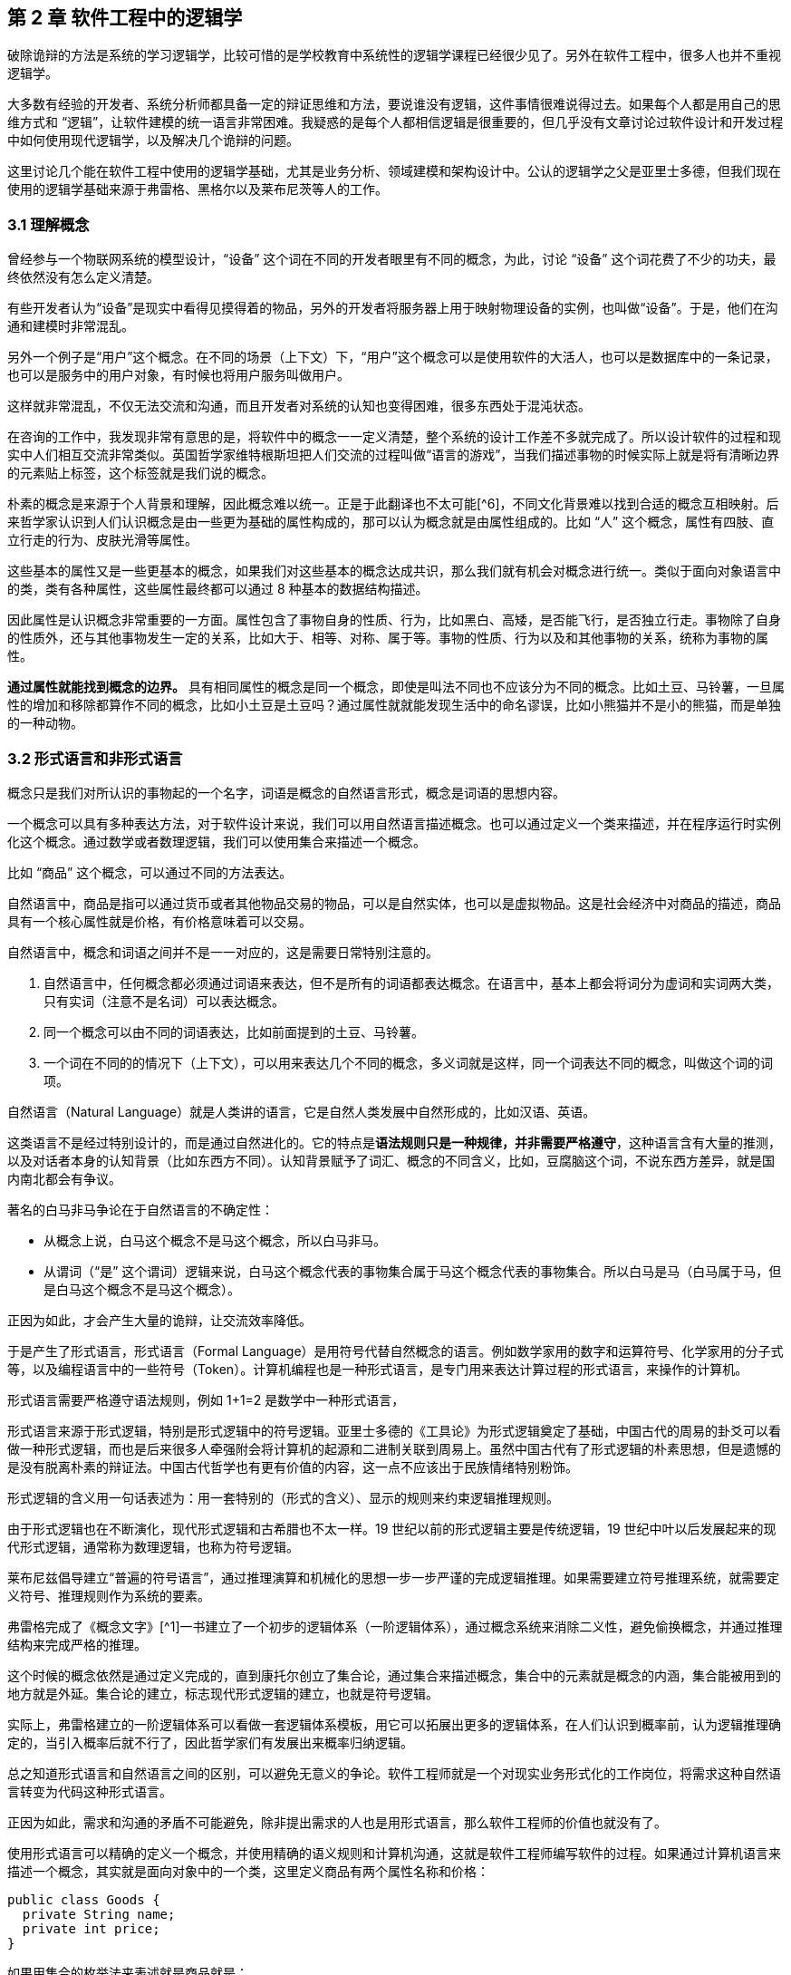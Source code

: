 == 第 2 章 软件工程中的逻辑学

破除诡辩的方法是系统的学习逻辑学，比较可惜的是学校教育中系统性的逻辑学课程已经很少见了。另外在软件工程中，很多人也并不重视逻辑学。

大多数有经验的开发者、系统分析师都具备一定的辩证思维和方法，要说谁没有逻辑，这件事情很难说得过去。如果每个人都是用自己的思维方式和 “逻辑”，让软件建模的统一语言非常困难。我疑惑的是每个人都相信逻辑是很重要的，但几乎没有文章讨论过软件设计和开发过程中如何使用现代逻辑学，以及解决几个诡辩的问题。

这里讨论几个能在软件工程中使用的逻辑学基础，尤其是业务分析、领域建模和架构设计中。公认的逻辑学之父是亚里士多德，但我们现在使用的逻辑学基础来源于弗雷格、黑格尔以及莱布尼茨等人的工作。

=== 3.1 理解概念

曾经参与一个物联网系统的模型设计，“设备” 这个词在不同的开发者眼里有不同的概念，为此，讨论 “设备” 这个词花费了不少的功夫，最终依然没有怎么定义清楚。

有些开发者认为“设备”是现实中看得见摸得着的物品，另外的开发者将服务器上用于映射物理设备的实例，也叫做“设备”。于是，他们在沟通和建模时非常混乱。

另外一个例子是“用户”这个概念。在不同的场景（上下文）下，“用户”这个概念可以是使用软件的大活人，也可以是数据库中的一条记录，也可以是服务中的用户对象，有时候也将用户服务叫做用户。

这样就非常混乱，不仅无法交流和沟通，而且开发者对系统的认知也变得困难，很多东西处于混沌状态。

在咨询的工作中，我发现非常有意思的是，将软件中的概念一一定义清楚，整个系统的设计工作差不多就完成了。所以设计软件的过程和现实中人们相互交流非常类似。英国哲学家维特根斯坦把人们交流的过程叫做“语言的游戏”，当我们描述事物的时候实际上就是将有清晰边界的元素贴上标签，这个标签就是我们说的概念。

朴素的概念是来源于个人背景和理解，因此概念难以统一。正是于此翻译也不太可能[^6]，不同文化背景难以找到合适的概念互相映射。后来哲学家认识到人们认识概念是由一些更为基础的属性构成的，那可以认为概念就是由属性组成的。比如 “人” 这个概念，属性有四肢、直立行走的行为、皮肤光滑等属性。

这些基本的属性又是一些更基本的概念，如果我们对这些基本的概念达成共识，那么我们就有机会对概念进行统一。类似于面向对象语言中的类，类有各种属性，这些属性最终都可以通过 8 种基本的数据结构描述。

因此属性是认识概念非常重要的一方面。属性包含了事物自身的性质、行为，比如黑白、高矮，是否能飞行，是否独立行走。事物除了自身的性质外，还与其他事物发生一定的关系，比如大于、相等、对称、属于等。事物的性质、行为以及和其他事物的关系，统称为事物的属性。

*通过属性就能找到概念的边界。* 具有相同属性的概念是同一个概念，即使是叫法不同也不应该分为不同的概念。比如土豆、马铃薯，一旦属性的增加和移除都算作不同的概念，比如小土豆是土豆吗？通过属性就就能发现生活中的命名谬误，比如小熊猫并不是小的熊猫，而是单独的一种动物。

=== 3.2 形式语言和非形式语言

概念只是我们对所认识的事物起的一个名字，词语是概念的自然语言形式，概念是词语的思想内容。

一个概念可以具有多种表达方法，对于软件设计来说，我们可以用自然语言描述概念。也可以通过定义一个类来描述，并在程序运行时实例化这个概念。通过数学或者数理逻辑，我们可以使用集合来描述一个概念。

比如 “商品” 这个概念，可以通过不同的方法表达。

自然语言中，商品是指可以通过货币或者其他物品交易的物品，可以是自然实体，也可以是虚拟物品。这是社会经济中对商品的描述，商品具有一个核心属性就是价格，有价格意味着可以交易。

自然语言中，概念和词语之间并不是一一对应的，这是需要日常特别注意的。

. 自然语言中，任何概念都必须通过词语来表达，但不是所有的词语都表达概念。在语言中，基本上都会将词分为虚词和实词两大类，只有实词（注意不是名词）可以表达概念。
. 同一个概念可以由不同的词语表达，比如前面提到的土豆、马铃薯。
. 一个词在不同的的情况下（上下文），可以用来表达几个不同的概念，多义词就是这样，同一个词表达不同的概念，叫做这个词的词项。

自然语言（Natural Language）就是人类讲的语言，它是自然人类发展中自然形成的，比如汉语、英语。

这类语言不是经过特别设计的，而是通过自然进化的。它的特点是**语法规则只是一种规律，并非需要严格遵守**，这种语言含有大量的推测，以及对话者本身的认知背景（比如东西方不同）。认知背景赋予了词汇、概念的不同含义，比如，豆腐脑这个词，不说东西方差异，就是国内南北都会有争议。

著名的白马非马争论在于自然语言的不确定性：

* 从概念上说，白马这个概念不是马这个概念，所以白马非马。
* 从谓词（“是” 这个谓词）逻辑来说，白马这个概念代表的事物集合属于马这个概念代表的事物集合。所以白马是马（白马属于马，但是白马这个概念不是马这个概念）。

正因为如此，才会产生大量的诡辩，让交流效率降低。

于是产生了形式语言，形式语言（Formal Language）是用符号代替自然概念的语言。例如数学家用的数字和运算符号、化学家用的分子式等，以及编程语言中的一些符号（Token）。计算机编程也是一种形式语言，是专门用来表达计算过程的形式语言，来操作的计算机。

形式语言需要严格遵守语法规则，例如 1+1=2 是数学中一种形式语言，

形式语言来源于形式逻辑，特别是形式逻辑中的符号逻辑。亚里士多德的《工具论》为形式逻辑奠定了基础，中国古代的周易的卦爻可以看做一种形式逻辑，而也是后来很多人牵强附会将计算机的起源和二进制关联到周易上。虽然中国古代有了形式逻辑的朴素思想，但是遗憾的是没有脱离朴素的辩证法。中国古代哲学也有更有价值的内容，这一点不应该出于民族情绪特别粉饰。

形式逻辑的含义用一句话表述为：用一套特别的（形式的含义）、显示的规则来约束逻辑推理规则。

由于形式逻辑也在不断演化，现代形式逻辑和古希腊也不太一样。19 世纪以前的形式逻辑主要是传统逻辑，19 世纪中叶以后发展起来的现代形式逻辑，通常称为数理逻辑，也称为符号逻辑。

莱布尼兹倡导建立“普遍的符号语言”，通过推理演算和机械化的思想一步一步严谨的完成逻辑推理。如果需要建立符号推理系统，就需要定义符号、推理规则作为系统的要素。

弗雷格完成了《概念文字》[^1]一书建立了一个初步的逻辑体系（一阶逻辑体系），通过概念系统来消除二义性，避免偷换概念，并通过推理结构来完成严格的推理。

这个时候的概念依然是通过定义完成的，直到康托尔创立了集合论，通过集合来描述概念，集合中的元素就是概念的内涵，集合能被用到的地方就是外延。集合论的建立，标志现代形式逻辑的建立，也就是符号逻辑。

实际上，弗雷格建立的一阶逻辑体系可以看做一套逻辑体系模板，用它可以拓展出更多的逻辑体系，在人们认识到概率前，认为逻辑推理确定的，当引入概率后就不行了，因此哲学家们有发展出来概率归纳逻辑。

总之知道形式语言和自然语言之间的区别，可以避免无意义的争论。软件工程师就是一个对现实业务形式化的工作岗位，将需求这种自然语言转变为代码这种形式语言。

正因为如此，需求和沟通的矛盾不可能避免，除非提出需求的人也是用形式语言，那么软件工程师的价值也就没有了。

使用形式语言可以精确的定义一个概念，并使用精确的语义规则和计算机沟通，这就是软件工程师编写软件的过程。如果通过计算机语言来描述一个概念，其实就是面向对象中的一个类，这里定义商品有两个属性名称和价格：

[source,java]
----
public class Goods {
  private String name;
  private int price;
}
----

如果用集合的枚举法来表述就是商品就是：

[source]
----
Goods{name,price}
----

计算机语言和数学语言是一种形式化的语言，是可以精确的描述一个概念，但是自然语言只能通过模糊的给出概念的描述。自然语言翻译成计算机语言的不确定性，带来了无休无止的争吵，但这也是软件设计者的主要工作。

=== 3.3 概念的外延

正是因为自然语言的这种模糊性，为了更加具体的描述一个概念。哲学上概念的共识是概念有两个基本的逻辑特征，即内涵和外延。概念反应对象的特有属性或者本质属性，同时也反映了具有这种特有属性或者本质属性的对象，因而概念有表达属性的范围。

____

概念的内涵是指反映在概念中的对象特有属性或本质属性。

概念的外延是指具有这些属性的所有对象，即囊括对象的范围。

____

例如商品这个概念的内涵是 “能进行交换的商品”，本质属性是能进行交换，从本质上区别产品。它的外延就是投入市场能卖的所有事物。

对概念的外延的清晰描述对我们设计软件产品的定位非常有帮助，我们购买软件服务无非两种情况，生活娱乐使用，或者工作使用。马克思社会经济学精妙的描述为生产资料、生活资料。这其中的逻辑完全不同，按照生活资料的逻辑设计一款生产资料的产品注定要走弯路。

概念的内涵和外延在一定条件下或者上下文中被确定的，这取决于参与人的共识。严格锁定概念的内涵和外延，不能帮助我们讨论问题和改进软件模型。随意修改内涵和外延这是典型的偷换概念和诡辩。

概念的内涵和外延是一个此消彼长的兄弟。当内涵扩大时，外延就会缩小，概念就会变得越具体。当内涵缩小时，外延就会扩大，反映的事物就会越多。

在面向对象软件建模中的影响非常明显。对象特有属性或者本质属性越少，那么这个对象能被复用的场景越多，也就是内涵越小。反之，特有属性越多，能被复用的情况就越少了。软件建模过程中随意修改概念往往意识不到，但是每一次属性的添加和移除都带来概念的内涵和外延发生变化。

非常典型的一个例子发生在订单模型中。一般来说，我们会把支付单和订单分开设计，订单的概念中没有支付这个行为，但有时候觉得支付单的存在过于复杂，会将支付单的属性放到订单中，这个时候订单的内涵和外延变了。

内涵和外延发生变化但是设计人员没有意识到，会使用同一个词语。一旦使用同一个词语就会产生二义性，二义性的存在对软件建模是致命性打击。比如用户维护的地址、地址库中的地址、订单中的地址，这三个 “地址” 虽然名字相同，但是内涵和外延不同。

意识不到概念的内涵和外延，是无法设计好逻辑良好的软件模型的。

=== 3.4 概念定义

变量命名和缓存失效是编程中最让人头疼的两件事。

变量命名其实就是在给一个概念下定义。定义是揭示概念的内涵和外延的逻辑方法，一个准确的定义需要反映出对象的本质属性或特有属性。下定义困难普遍有两个痛点：

. 不懂好的下定义的逻辑方法。
. 对业务概念或者领域不熟悉。

对于第一个痛点，根据概念的属性、内涵和外延，逻辑学中有一些很好地下定义方法。

*属加种差定义法。*这种下定义的方法通俗来说就是先把某一个概念放到另一个更广泛的概念中，逻辑学中将这个大的概念叫做 “属概念”，小的概念叫做 “种概念”。从这个属概念中找到一个相邻的种概念，进行比较，找出差异化本质属性，就是“种差”。比如，对数学的定义，数学首先是一种科学，和物理学处于同类，它的本质属性是研究空间形式和数量关系。于是可以得到数学这个概念定义：

____

数学是一种研究现实世界的空间形式和数量关系的科学。

____

用这种方法给订单、支付单、物流单下一个定义：

____

订单是一种反映用户对商品购买行为的凭据。属概念是“凭据”，种差是“反映用户对商品购买行为”。

支付单是一种反映用户完成某一次支付行为的凭据。属概念是“凭据”，种差是“用户完成某一次支付行为”。

物流单是一种反映管理员完成某一次发货行为的凭据。属概念是“凭据”，种差是“管理员完成某一次发货行为”。

____

在逻辑中可以参考下面的公式：

____

被定义的概念 = 种差 + 属概念

____

对于第二个痛点，这不是软件建模能解决的问题，需要充分和领域专家讨论，获取足够的业务知识。人们对概念的定义或者认识是随着对事物的认识不断加深而变化的。一个完全对某个领域没有基本认识的软件工程师很难做出合理的软件建模，例如银行、交易所、财会等领域的软件需要大量的行业知识。

我们做消费者业务的互联网开发时，往往因为和我们的生活相关，所以这种感受并不明显。当做行业软件时，领域知识对软件模型的影响甚至是决定性的。

=== 3.5 同一律、矛盾律、排中律

概念只是语言的元素，如果需要建立逻辑思维，还需要一些逻辑规律。逻辑学的三个基本规律可以让沟通更加准确，避免无意义的争论，减少逻辑矛盾，让讨论有所产出。这三个重要的规律是：同一律、矛盾率、排中律。

======= 同一律

在同一段论述（命题和推理）中使用的概念含义不变，这个规律就是同一律。形式化的表述是 A → A。同一律描述的是在一段论述中，需要保持概念的稳定，否则会带来谬误。在辩论赛中可以利用这个规律，赢取辩论。

比如论题是“网络会让人的生活更美好吗？”，两个论点主要的论点是：

* 网络让人们的生活更方便。
* 网络让人们沉溺虚拟世界。

假如我们选择的论点是 “网络让人们的生活更方便”。在辩论赛的前期，另外一方为了论证 “网络让人们沉溺虚拟世界”，描述了打电话、写信也可以让人生活很美好，并不会沉溺。这刚好落入我们的逻辑陷阱。我们指出，邮政、电话网络也是网络的一种，对方的逻辑不攻自破。

这属于典型的 “偷换概念”，我们偷换了“计算机网络”和“网络”这几个概念。

======= 矛盾律

矛盾律应用的更为普遍，几乎所有人都能认识到矛盾律。它的含义是，在一段论述中，互相否定的思想不能同时为真。形式化的描述是： “A 不能是非 A”。

矛盾律这个词的来源就是很有名的 “矛和盾” 的典故，出自《韩非子·难势》中。说有一个楚人卖矛和盾，牛吹的过大，说自己的盾在天底下没有矛能刺破，然后又说自己的矛，天底下的盾是不能穿透的。前后矛盾是一个众所周知的逻辑规律，但是并不是一开始马上就能看出来，需要多推理几步才能看出来。即使如此，在同一个上下文中，出现了矛盾的逻辑论述也被认为是不可信的。

具有矛盾的论述有时候又被称为悖论。尤其是宗教领域充满了大量的悖论，例如，是否存在一个万能的神，做一件自己不能完成的事情。

矛盾律的用处可以驳斥不合理的论断，也可以用于反证法。在软件开发过程中，我们时常遇到这种情况，需要开发过程中才能发现矛盾。这个很难避免，除非有充足经验的工程师。

需要注意的是逻辑学中的矛盾律和毛泽东思想中的矛盾论不是一回事，前者是逻辑学规律，后者是辨证唯物的一种方法。

======= 排中律

排中律是逻辑规律中最难理解的一个规律。它的表述是：同一个思维过程中，两个互相否定的思想必然有一个是真的。用形式化的表述就是：“A 或者非 A”。

排中律的意义在于，明确分析问题的时候不能含糊其辞，从中骑墙。比如有人讨论：人是不是动物。不能最终得到一个人既是动物又不是动物，这种讨论是没有意义的。

比如在一次技术会议中，需要选择使用的数据库，只能使用一种数据库。如果采用了 MySQL 就不能说没有采用 MySQL。

排中律看起来好像没有意义，但具有非常大的价值，让讨论最终有结论，而不是处于似是而非的中间状态。

=== 3.6 诡辩

在沟通中，人们会下意识的引入谬误，从而主动或者被动的诡辩。诡辩的方法非常多，下面是常见的几种诡辩方法，认识到诡辩的存在，让讨论的输出更可信。

======= 偷换概念

偷换概念是一种利用同一律的诡辩方法。往往是利用一个词语的多义性来制造诡辩，这种例子相当常见，再一次日常对话中：

____

朋友：为了让自己的判断和认知更为客观，我们应该同时学习多个学科的东西。

我（故意抬杠）：人不能同时学习多个学科的东西。

朋友：为什么，学生不都是同时学习数学、语文、英语么。

我：你现在正在看手上这本书，能同时看我手上这本么。

朋友：。。。（感觉被套路）

____

我偷换了概念，把 “同时” 这个词的时间精度调低了，导致这次对话变了味。

偷换概念在生活中无处不在。《武林外传》中的秀才利用 “我”这个概念的偷换，让姬无命莫名其妙并自杀了。

======= 相关性不等于因果性

最经典的例子是，很多父母信佛，然后娃高考的时候天天去求神问佛。如果小孩考上了大学，那么就是拜佛的功劳，如果没有考上，那就是小孩不努力。多么完美的逻辑闭环，完全无懈可击。

同样的桥段在各种电视、电影中存在。某一伙人闯入了一个村子，然后这个村子发生了瘟疫，群众认为是这些人带来了不详。

程序员圈子也会有类似的议论，因为大公司都用的 Java 而不是 PHP，所以 PHP 是一个垃圾语言，我们要成为大公司，所以要把 PHP 换成 Java。所以很多公司明明可以苟一下，然后因为折腾死掉了。

我们需要时刻记住，**相关性不等于因果性**，才能认识到一些微妙的逻辑关系。

======= 因果倒置

“可怜之人必有可恨之处。” 这是很多人挂到嘴边的话，支持者甚多。

我小的时候对这句话记忆深刻。小学的时候被年长的同学欺负，后来因为打架老师知道了，其他同学都表明我是个被欺负的可怜鬼，老师还是对我们都做出同样的处罚。说出了一句举世名言：“为什么欺负你，不欺负别人”。

为什么只欺负你，不欺负别人，所以你也不对，同样要受到惩罚。这是典型的强盗逻辑，从结果推导出原因，但是这个原因并不成立，因为我们知道原命题为真，逆命题不一定为真。

======= 归纳法的局限

逻辑学上把个别的知识推广到一般的知识规律叫做归纳推理。归纳推理是一种朴素的认识方法，在逻辑学中，归纳推理有其意义，但是需要注意的是逻辑学从来没有把归纳法得出的结论当做真理。

归纳法的问题和类比谬误类似。古人认识的到了一个规律，鸡叫三遍天会亮，但是后来出去旅游发现其他地方的鸡不是这样的，真的是应了那句，“东方不亮西方亮，黑了南方有北方。”

中国太大了，甚至二十四节气的规律都不能适用于每一个地方。归纳法只能有限的反应某种规律，不能广泛、绝对的得到真理，也不能从个体推出一般。

算命先生希望从四柱八字、面相分析、掌纹、笔迹这些中归纳真理，如果认识到归纳法的局限性，就不会平白无故交这些智商税了。

======= 责任转移

证明神存不存在，保健品有没有功效，壮阳药有没啥作用是科学界三大难题。

从逻辑上证明有其实很容易，只需要找出一个例子即可，比如证明天鹅是白色的，只需要找出一个白色的天鹅即可。但是证明黑色的天鹅不存在，是非常困难的，除非穷举世界上所有的天鹅，才能得出这个结论。

人们的思维中，天生偷懒，所以人们才会有 “宁可信其有，不可信其无”。

所以有一种诡辩，我姑且称之为责任转移，就是在辩论中把举证的责任推给别人，然后再来挑对方的毛病。这是一种非常高级且隐晦的诡辩手段。

比如有神论要求无神论者给出证据，证明神不存在，但是证明无非常困难。对方只能举出一些例子，但是这些例子非常脆弱，如果再结合偷换概念就更无懈可击了。

____

大师：神会保佑你的。

无神论者：神不存在。

大师：你怎么证明神不存在呢。

无神论者：我从来没看到过神。

大师：没看到过神，不代表神不存在。

无神论者：看都没看见，怎么能说神存在呢。

大师：神是一种信念，它无处不在，慢慢体悟吧。

无神论者：。。。

____

责任转移大法是不断把举证的责任推给对方，然后在挑错，让对方自顾不暇。

=== 3.7 逻辑工具：概念图

在实际使用逻辑学中，我们可以借助一些思维工具。

概念图是指用图表的方法梳理概念之间的关系，不仅可以加深对概念的理解，还能避免因为概念混乱带来的诡辩。尤其是偷换概念是诡辩中最容易出现的一种，

学计算机的人大多有被人要求修电脑的经历。“你一个学计算机的修个电脑都不会”这种“大妈式”的暴力辩论逻辑实际上是一种典型的偷换概念，计算机维修和学计算机完全是不同的概念。

所以通过梳理概念之间的关系，可以清晰得到一个概念，可以通过使用概念图来描述概念的层次关系，上面使用的图即是概念图。

美国著名教育学家诺瓦克遇到了同样的问题，他需要一种清晰地方式给学生解释一些课程中需要用到的概念。同时，也需要了解学生在理解概念上的变化。他们的研究小组从拓扑分类学和语义学方面得到灵感，创造出“概念图”这一思维工具来表达概念。诺瓦克在他的著作《学习、创造与使用知识——概念图促进企业和学校的学习变革》[^2]一书中详细阐明了概念图相关的内容。

例如一个常见的逻辑问题是：联合国是否是一个国家？

因为“联合国”这个词的结尾有一个国字，而且中国在是联合国成员国，所以有人想当然的认为联合国也是 “国”。这种谬误不仅发生在对世界不理解的少年儿童身上，甚至会出现在成年人的对话中。联合国是一个又国家构成的组织，而中国才是一个国家，为了避免谬误，合适的表述是“中国属于联合国成员国”。

下面这张图为使用联合国为概念出发绘制的概念图，用来描述概念和概念之间的关系。

image:./02-logic-in-software/u=3181677348,698858979&fm=253&fmt=auto&app=138&f=PNG.png[img]

当然，你会发现“成员”的概念下面只有中国和美国，这是因为全球 200 个左右的国家和地区也画不下。到目前为止，概念图也没有标准，那么也不存在概念图的“对错”。

==== 3.7.1 “概念”的概念图

使用概念图的目的是为了将复杂的概念清晰的表述出来，因此甚至可以使用概念图表达“概念”这个概念本身。

在前面我们已经讨论过“概念”本身的内容了，如果通过概念图来表达就更清晰。概念图的发明者罗瓦克对概念的定义非常朴素：从事件或对象中感知到的规律或模式，可以打上一个标签，这个标签就是概念。

那么为了描述这个标签就可以用概念的“内涵”、“外延”来描述，这个概念就可以在日常对话中阐述被描述对象的特征。当一个人无法清晰的描述概念时，可以通过概念图可视化表达出来。

image:./02-logic-in-software/610535295.81c7a3dc.png[concept.png]

==== 3.7.2 常见的概念图

为了说明概念图的意义，下面给出了几个编程中常用的概念图，来梳理日常并不是那么容易理解的概念。

======= 编程

有一天我回到办公室，有两个同事在讨论编程语言相关的内容。

同事 A：“我是做 Python 的，我现在想转 Java”。 同事 B：“编程思想都是一样的，什么语言都一样” 同事 A：迷惑中

A 想从 Python 转到 Java ，可能是市场对 Java 的接受程度更高，但有时候会有人说“编程语言都一样”。看起来 B 说的很有道理，但他们说的是同一回事吗？

实际上 A 是想表达对编程职业生涯的担忧，“Java” 在他的意识里是指的相关整套技术体系，B 想说的只是用来完成编码的计算机语言。我们用概念图看下“编程”这个概念，再来看他们讨论的是不是同一个东西：

image:./02-logic-in-software/1380509127.png[programming.png]

我们真的只是缺乏编程思想吗？

我们要完成编程这个活动，需要了解编程语言、框架、库以及阅读相关的文档、书籍和开源代码。切换技术栈的成本是巨大的，不只是具有编程思想这么简单。

往往我们在谈论 Java 时，谈的不仅仅是一个编程语言的 Java，我们还在谈 JDK、JVM、Spring 等内容；甚至我们在谈论 Spring 的时候我们在谈论 Spring IOC、Spring MVC 以及 Spring boot。

谈论数据库的时候也会谈论 DBMS、SQL、JDBC、driver、ORM 等概念，甚至包含了数据库连接的客户端工具例如 Navicat，有时候也会谈数据库的具体实现：MySQL、Oracle 或者其他 NoSQL 数据库。

甚至谈论数据库这个概念本身往往都包含了多个含义：数据库管理系统（DBMS）、一个数据库实例（DB）。

======= Java 服务器编程

我在刚刚学习 Java 技术栈做 WEB 服务器开发时对很多概念非常困惑，Java 的生态非常完善，带来的概念也非常多 —— JPA、Servlet容器、Tomcat 等，它们的关系对于初学者来说相当的微妙。在使用 PHP 开发网站时，往往只需要查阅 PHP 的文档和一个框架的文档，而Java 生态圈充斥着大量陌生概念。

我整理了一份侧重于 Java、Servlet、Spring 家族一系列概念的概念图，这里主要关注几个比较难以分清的概念，真实的 Java 服务器开发领域所涉及的概念还非常多。

image:/Users/nlin/www/HASE/docs/02-logic-in-software/2604546174.jpg[java-backend.jpg]

作为语言的 Java 衍生出来的概念是相关的运行环境、库和框架。Java 字节码运行在由 JRE 运行环境提供的 JVM 虚拟机之上的，Tomcat 是一个 Java 应用程序，并提供了 Servlet 容器负责处理 HTTP 的请求和响应进行，而我们做的应用程序（WAR）只是一个寄生兽，挂靠在 Servlet 容器上负责处理业务逻辑。

库最具有代表性的是 Spring。Spring 这个词本身只是只一个 IOC 库，后来不断发展，Spring 实际上衍生成 Spring IOC、Spring MVC、Spring Data 等库的一个集合。最终由 Spring boot 整合成一个完整的框架。

而对数据库的操作又是一堆概念。Java 程序使用 JDBC 的驱动（数据库具体的 Driver）连接数据库，人们又希望使用 ORM 技术让对象和数据库记录同步，这一实现主要有 Hibernate、TopLink，Java 社区做了规范称为 JPA。Spring data JPA 又对 JPA 做了封装使之在 Spring 环境下更易用。

通过梳理这些概念可以给学习 Java 编程的新人推荐一个合适的学习路线：计算机基础→计算机网络→Java 基础→ Servlet → Spring IOC → Spring MVC→ Spring Boot。没有前置概念的铺垫，直接学习 Spring Boot 是相当痛苦的。

======= 前端开发

最近很火的 Vue 是一个框架还是一个库，亦或者是一个开发体系？

随着前端开发工程化的发展，现代前端开发体系爆炸性的增长，每天都在出现新概念，那么学习前端到底该学些什么呢。下面我整理了一个前端常见概念点的概念图：

image:./02-logic-in-software/260375518.d563e98b.jpg[frontend.jpg]

前端开发在 Nodejs 出现之前还是非常简单和容易理解的，在浏览器中运行的页面无非是 HTML、CSS、JavaScript。Nodejs 把 Chrome 的 JavaScript 引擎单独拿出来运行 JavaScript 脚本，并提供了很多操作系统的 API，形成独立的运行平台。JavaScript 的应用场景从浏览器中脱离出来，变得无比开阔。

Nodejs 提供了网络相关的 API，于是 JavaScript 便可以通过通过 TCP 协议编写 Socket 代码，从而进一步实现 HTTP 协议，得到 WEB 服务编程的能力。

Nodejs 也提供了文件相关的 API，JavaScript 便能够具备文件生成、JavaScript 的压缩、Less 到 CSS 的转换等前端工程构建的相关能力。于是 JavaScript 可以反过来对 JavaScript 代码文本处理，构建 JavaScript 项目（无论前端还是后端）。从最开始利用 grunt 对JavaScript 代码进行简单的压缩、混淆、模板替换等，到后面的 gulp 更灵活的构建工程，以及现在的 webpack 对前端资源彻底的整合。

Nodejs 平台上也可以运行包管理程序来对各种依赖管理，这就是 npm 和 yarn，这就是 Nodejs、npm、JavaScript 的概念关系。

同理，对于前端各种库来说，它们的关系通过概念图也能表达的更为清晰。React 和 Vue 都只是发布在 npm 中的一个库，前端项目需要这些各种库作为原料，并通过构建工具来做成蛋糕，并放到浏览器中呈现给用户。

以上就是前端开发生态发展的基本逻辑。

==== 3.7.3 构建概念图的过程

想要表达对概念的理解，你可以很容易的构建出自己的概念图。

一个典型的概念图主要有节点、连接线两种元素构成，分别对应了概念、概念的联系，两个相连的概念之间可以构成逻辑命题，命题应该能通过节点和连接线读出。

绘制概念的方法非常简单，你只需要在纸上或者专用的软件（下载链接见附录）罗列出相关概念然后使用连接点标记出概念的关系即可。诺瓦克给出了一个非常详细的构建概念图的流程，这非常适用于教育专家来处理日常遇到的大量复杂的信息和概念，但对于大众来说稍显冗长。我做了一点简化和改进，归纳如下：

* *确定概念图需要解决的焦点问题。* 例如我需要解决“鱼香肉丝里面有没有鱼”的问题，或介绍 “鱼香肉丝” ，围绕着鱼、动物、鱼香、调料、烹饪、口味、肉丝、鱼香肉丝、川菜等概念来构建概念图，然后得到命题 “鱼香是一种口味”，“鱼香的调料起源是用来烹鱼”，从图中我们得不到 “鱼香有鱼” 这样的命题。在解决这个问题的过程中，鱼生活在池塘中，池塘、水草等概念就没有意义了。
* *罗列关键概念。* 围绕着焦点为题来寻找概念，但是概念不宜多，在罗列概念时，尝试对概念进行定义，使用- 更准确地词替换模糊的词。例如讨论编程时大家喜欢用”语言“这个词，尽量使用”编程语言“这类准确地词
* *寻找概念的冲突和二义性，分化概念。* 《公孙龙子》在三脚鸡的辩论中，“鸡有脚，数数时，鸡有两只脚，加起来有三只脚”。这里的鸡的概念有集合个体两个内涵。可以分为“鸡”和“一只鸡”两个概念。《公孙龙子》中类似的例子还有 “白马非马”的著名辩论
* *构建联系，得到命题。* 将分化后的概念，通过连接线连接起，连接过程中给出一个合理的连接词，概念+连接词+概念成为一个完整的命题。例如 ”鱼香是一种口味“。

image:./02-logic-in-software/837205789.48511757.png[process.png]

上面是从操作流程上归纳创建概念图的方法，另外在构建的逻辑上，概念的关系一般有下面两条线索：

* *概念的抽象程度。* 这种思考方画出来的图往往是一个树状，从上到下是概念抽象层次的逐渐收敛的过程。例如计算机科学→计算机硬件→ CPU → Inter CPU→ I5。概念从从抽象逐渐到具体，这是一种理想的概念图构建方法，读者能从上到下找到清晰地逻辑关系和明确的命题。
* *概念的联系紧密程度。* 画出来的图往往是一个网状，从上到下是概念联系逐渐从紧密到疏远的过程。Java→编程语言→编译型语言，可能两个概念没有直接关联了。这是现实中很正常的情况，一术语往往具有多个概念，概念之间又不断延伸和交叉。

概念图和思维导图的最大区别就在这两条线索上。概念图是用来表达概念的关系，节点之间应该具有逻辑关系，可以说是收敛的；思维导图是用来促进创造性思维的，条目之间具有引导的关系，可以说是发散的。

==== 3.7.4 使用概念图的常见问题

======= 主题范围失控，概念图没有焦点

做出取舍，解决该解决的问题，解决不了的问题收敛主题，并再画一张图。例如我想要辨析的主要内容是：Java、JVM、Spring 等几个概念的逻辑关系，我开始想绘制一个非常大的主题“服务器编程”，这样的话我就必须把 PHP、Go 等其他语言纳入了，但这些内容和我想要辨析的主题关系并不大。于是我最终选择收敛主题到 “Java服务器编程”，把焦点聚焦到 Java 和 Spring 上。

如果需要表达 Java、PHP 概念之间的关系，我需要发散主题 “服务器编程” 然后进行绘制，但是不会加入 Spring 相关的内容，概念图的深度也可能不会到达 Spring mvc、Zend PHP 这样层次的深度。

概念图不必追求大而全。

======= 概念层次不清晰

把概念图绘制成流程图是最容易犯的错误。概念图是表达概念的抽象层次关系，用概念图表达多个时间关系不同但抽象层次相同的概念没有意义，你应该使用一个流程图来表达。

在电商领域中，购物车、订单、支付记录，下单流程中的几个关键概念。这几个概念在抽象上是类似的。上图的左边部分是一个不好的示例，虽然表达了概念之间的生成关系，但是这些概念的内涵和外延无法在图中表达。

诺瓦克在《概念图》一书中给出评价概念图的方法之一是利用拓扑分类学，主题应该体现出 “渐进分化”的特点。

======= 语义描述不当

概念图节点是概念，概念是认知世界的元素，按照诺瓦克定义来说，就是给印象中的事物打一个标签。概念应该有名词（包括抽象名词）、动名词、形容词，而概念之间的关系可以为动词、介词、副词。

好的概念图还需要对读者友好，阅读者能组合概念和概念的联系变成条有意义的命题，例如 “马分为白马“。虽然不一定具有语法上的完整性，但是逻辑关系非常重要。

=== 参考资料

[^1]: 杨海波. 弗雷格《概念文字》理解的两点注记[J]. 逻辑学研究, 2012, 5(4):10.
[^2]: 《学习、创造与使用知识——概念图促进企业和学校的学习变革》https://book.douban.com/subject/26945842/
